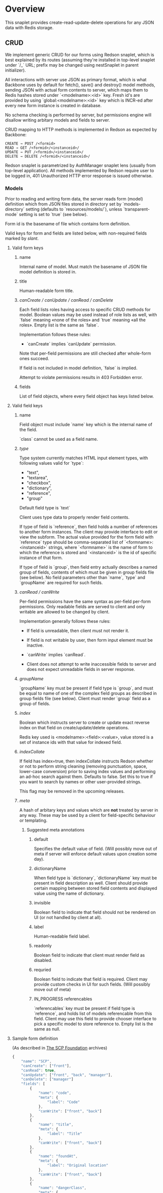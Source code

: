 #+SEQ_TODO: MAYBE SOMEDAY BLOCKED TODO IN_PROGRESS | DONE

* Overview
  This snaplet provides create-read-update-delete operations for any
  JSON data with Redis storage.

** CRUD
   We implement generic CRUD for our forms using Redson snaplet, which
   is best explained by its routes (assuming they're installed in
   top-level snaplet under `/_` URL; prefix may be changed using
   nestSnaplet in parent initializer).

   All interactions with server use JSON as primary format, which is
   what Backbone uses by default for fetch(), save() and destroy()
   model methods, sending JSON with actual form contents to server,
   which maps them to Redis hashes stored under `<modelname>:<id>`
   key. Fresh id's are provided by using `global:<modelname>:<id>` key
   which is INCR-ed after every new form instance is created in
   database.
   
   No schema checking is performed by server, but permissions engine
   will disallow writing arbitary models and fields to server.

   CRUD mapping to HTTP methods is implemented in Redson as expected
   by Backbone:

   : CREATE → POST /<formid>
   : READ → GET /<formid>/<instanceid>/
   : UPDATE → PUT /<formid>/<instanceid>/
   : DELETE → DELETE /<formid>/<instanceid>/

   Redson snaplet is parametrized by AuthManager snaplet lens (usually
   from top-level application). All methods implemented by Redson
   require user to be logged in, 401 Unauthorized HTTP error response
   is issued otherwise.

*** Models

    Prior to reading and writing form data, the server reads form
    (model) definition which from JSON files stored in directory set
    by `models-directory` setting (defaults to `resources/models/`),
    unless `transparent-mode` setting is set to `true` (see below).

    Form id is the basename of file which contains form definition.

    Valid keys for form and fields are listed below, with non-required
    fields marked by /slant/.
    
**** Valid form keys
***** name
      Internal name of model. Must match the basename of JSON file
      model definition is stored in.
***** title
      Human-readable form title.
***** /canCreate / canUpdate / canRead / canDelete/
      Each field lists roles having access to specific CRUD methods
      for model. Boolean values may be used instead of role lists as
      well, with `false` meaning «none of the roles» and `true`
      meaning «all the roles». Empty list is the same as `false`.

      Implementation follows these rules:

      - `canCreate` implies `canUpdate` permission.

      Note that per-field permissions are still checked after
      whole-form ones succeed.

      If field is not included in model definition, `false` is
      implied.

      Attempt to violate permissions results in 403 Forbidden error.
      
***** fields
      List of field objects, where every field object has keys listed
      below.
      
**** Valid field keys
***** name

      Field object must include `name` key which is the internal name of
      the field.

      `class` cannot be used as a field name.

***** /type/
      
      Type system currently matches HTML input element types, with
      following values valid for `type`:

      - "text",
      - "textarea",
      - "checkbox",
      - "dictionary",
      - "reference",
      - "group"

      Default field type is `text`

      Client uses type data to properly render field contents.

      If type of field is `reference`, then field holds a number of
      references to another form instances. The client may provide
      interface to edit or view the subform. The actual value provided
      for the form field with `reference` type should be
      comma-separated list of `<formname>:<instanceid>` strings, where
      `<formname>` is the name of form to which the reference is
      stored and `<instanceid>` is the id of specific instance of that
      form.

      If type of field is `group`, then field entry actually describes
      a named group of fields, contents of which must be given in
      group fields file (see below). No field parameters other than
      `name`, `type` and `groupName` are required for such fields.

***** /canRead / canWrite/
      Per-field permissions have the same syntax as per-field per-form
      permissions. Only readable fields are served to client and only
      writable are allowed to be changed by client.

      Implementation generally follows these rules:

      - If field is unreadable, then client must not render it. 
      
      - If field is not writable by user, then form input element must
        be inactive.

      - `canWrite` implies `canRead`.

      - Client does not attempt to write inaccessible fields to server
        and does not expect unreadable fields in server response.
        
        
***** /groupName/
      `groupName` key must be present if field type is `group`,
      and must be equal to name of one of the complex field groups as
      described in group fields file (see below). Client must render
      `group` field as a group of fields.
***** /index/
      Boolean which instructs server to create or update exact reverse
      index on that field on create/update/delete operations.

      Redis key used is <modelname>:<field>:<value>, value stored is a
      set of instance ids with that value for indexed field.
***** /indexCollate/
      If field has index=true, then indexCollate instructs Redson
      whether or not to perform string cleaning (removing punctuation,
      space, lower-case conversion) prior to saving index values and
      performing an ad-hoc search against them. Defaults to false. Set
      this to true if you want to search by names or other
      user-provided strings.

      This flag may be removed in the upcoming releases.
***** /meta/
      A hash of arbitary keys and values which are *not* treated by
      server in any way. These may be used by a client for
      field-specific behaviour or templating.
      
****** Suggested meta annotations
******* default
        Specifies the default value of field. (Will possibly move out
        of meta if server will enforce default values upon creation
        some day).

******* dictionaryName
        When field type is `dictionary`, `dictionaryName` key must be
        present in field description as well. Client should provide
        certain mapping between stored field contents and displayed
        value using the name of dictionary.

******* invisible
        Boolean field to indicate that field should not be rendered on
        UI (or not handled by client at all).
******* label
        Human-readable field label.
******* readonly
        Boolean field to indicate that client must render field as
        disabled.
******* requried
        Boolean field to indicate that field is required. Client may
        provide custom checks in UI for such fields. (Will possibly
        move out of meta)

******* IN_PROGRESS referencables
        `referencables` key must be present if field type is
        `reference`, and holds list of models referencable from this
        field. Client may use this field to provide chooser interface to
        pick a specific model to store reference to. Empty list is the
        same as null.
**** Sample form definition
     (As described in [[http://scp-wiki.wikidot.com/][The SCP Foundation]] archives)
     
     #+BEGIN_SRC javascript
       {
           "name": "SCP",
           "canCreate": ["front"],
           "canRead": true,
           "canUpdate": ["front", "back", "manager"],
           "canDelete": ["manager"]
           "fields": [
               {
                   "name": "code",
                   "meta": {
                       "label": "Code"
                   },
                   "canWrite": ["front", "back"]
               },
               {
                   "name": "title",
                   "meta": {
                       "label": "Title"
                   },
                   "canWrite": ["front", "back"]
               },
               {
                   "name": "foundAt",
                   "meta": {
                       "label": "Original location"
                   },
                   "canWrite": ["front", "back"]
               },
               {
                   "name": "dangerClass",
                   "meta": {
                       "label": "Danger class",
                       "dictionaryName": "DangerClasses",
                       "default": "lev0"
                   },
                   "type": "dictionary",
                   "canRead": ["front"]
                   "canWrite": ["back"]
               },
               {
                   "name": "conditions",
                   "meta": {
                       "label": "Special Containment Procedures"
                   },
                   "type": "textarea",
                   "canWrite": ["back"]
               },
               {
                   "name": "description",
                   "type": "textarea",
                   "meta": {
                       "label": "Description"
                   },
                   "canWrite": ["back"]
               }
           ]
       }
       
     #+END_SRC
     
**** Form id
     Consider a model is stored in `scp.js` file; we define
     formid as filename without extension (`scp`), which is used in URL
     to access forms built from this model.


**** Group fields
     A group of fields (complex field) with distinctive name may be
     shared across several models. Valid complex fields must be
     defined in a file set by `field-groups-file` setting
     ("resources/field-groups.json"), which must contain a JSON hash
     where keys are group names and values are fields in respective
     group. There's no way to set permissions for complex fields
     currently.

     #+BEGIN_SRC javascript
       {
           "address": [
               {
                   "name": "city",
                   "label": "City"
               },
               {
                   "name": "zip",
                   "label": "ZIP / Postal code"
               },
               {
                   "name": "address",
                   "label": "Address",
                   "type": "textarea"
               }
           ]
       }
     #+END_SRC

     Using `group` field type in group field description is not
     allowed (no recursive complex fields).
     
*** Permissions

    Per-field permissions (set in canRead and canWrite field
    properties) are checked prior to writing any data to Redis or
    sending response to client (unless `transparent-mode` is `true`).
    Implementation currently follows these rules:

    - No unreadable fields are sent to client on READ methods;
    - Attempt to perform any operation without being logged in results
      in 401 Unauthorized error.
    - Attempt to perform any operation on unknown model results in
      404 Not Found error;
    - Attempt to create or update instances with unwritable fields
      will be rejected with 403 Forbidden.

*** Served models
    Client may request stripped form description by sending this
    request:
   
    : GET /<formid>/model/

    Response will contain original description but without fields
    unreadable by current user. canEdit field property will be set to
    boolean value for every form field, indicating whether the current
    user can write to this field. Whole-form permissions will be set to
    booleans as well, indicating whether the current user has specific
    permissions. Served form will also contain `indices` field which is a
    list of index fields of model.

    `meta` for every field as served as-is without any changes.

    Every field `f` with type `group` is spliced into list of actual
    group members in served model, and `groupName` property is
    attached to every field in splice result, with value equal to name
    of group. Name of every field in group is prepended with `f:`,
    where `f` is the name of original field which was spliced into
    group. Client may use this data to recognize fields from the same
    group and render them specifically.

    /Example/:

    Assuming group `bar` has fields named `f1`, `f2` and `f3`, and
    model has field with group splice annotation:

    #+BEGIN_SRC javascript
      "name": "foo",
      "groupName": "bar"
    #+END_SRC

    then `foo` will be spliced into fields named `foo:f1`, `foo:f2`
    and `foo:f3`, and `groupName` for all these fields will be set to
    `bar`.

    Client may also request list of readable models from

    : GET /_models/
    
*** Server interface by example
    
    Assume we're using `scp.js` model given above.

**** CREATE
     
     Server request:

     : curl localhost:8000/_/scp/ -X POST -d "{\"title\":\"Able\", \"code\":\"076\", \"class\":\"Keter\"}"

     What server did in Redis:

     : incr global:scp:id
     
     (24 is returned)
     
     : hmset scp:24 code 076 title Able class Keter

     Server response:

     : {"code":"076","id":"24","title":"Able","class":"Keter"}

     (note the `id` field which is returned by server after Redis was
     updated with new form instance. Backbone stores new instance id
     upon receiving server response and uses it in further server
     requests for saving updated model instance)

**** READ

     Server request:

     : curl localhost:8000/_/scp/24/ -X GET

     Server response:

     : {"code":"076","title":"Able","class":"Keter"}

     Redis command used:

     : hgetall scp:24

**** UPDATE

     What is sent to server:

     : curl localhost:8000/_/scp/24/ -X PUT -d "{\"title\":\"Able\", \"code\":\"076-2\", \"class\":\"Keter\", \"description\":\"Really nasty thing\"}"

     Server response is 204 (success, No content) in case the instance
     previously existed and 404 if not.

     Note that the all model fields are sent to server (this may be
     improved for efficiency).

**** DELETE

     Server request:

     : curl localhost:8000/_/scp/24/ -X DELETE

     Redis deletes the key:

     : del scp:24

     Server response contains JSON of instance before deletion:

     : {"code":"076-2","title":"Able","description":"Really nasty thing","class":"Keter"}

** Search
   Search interface for model <modelname> is available under
   `/_/<modelname>/search` access point via GET method. canRead form permission is
   required to search for instances.

   Accepted parameters are:

   - key-value pairs where keys are index fields of model and values
     are search terms;

   - _limit parameter which sets maximum number of items served;
     
   - _matchType=p or _matchType=s for prefix search or substring
     search of value in index field (prefix search is faster);

   - _searchType=and or _searchType=or which indicates if all search
     terms must match or just any of them.

   Response is currently list of JSON objects for matched instances.
   No per-field read permissions are checked.
** Extra features
*** Timeline

    There's an extra entity stored in Redis for every model called
    timeline, which is a list with id's of instances stored in DB
    (in order of creation).

    `/_/scp/timeline/` serves JSON list of last N (currently 10)
    timeline items for model "scp":

    : curl localhost:8000/_/scp/timeline/ -X GET
    : ["39","38","37","36","35","34","33","32","31","30"]

    If instance is removed from Redis, corresponding timeline entry is
    removed as well.

    Client front-end uses timeline to show links to fresh instances.

    canRead model permission is required to access model timeline.
    
*** WebSockets notifications

    `/_/<modelname>/events/` provides instance creation/deletion
    notifications through WebSockets interface. Events are transmitted
    to clients in JSON format with fields `event`, `model` and `id`,
    where `event` is either `create` or `delete`. No permissions are
    checked currently when accessing events.

** Redis interface
   We use redis bindings provided by snaplet-redis package. Pool size
   numbers are yet to be tuned.

* Setup
  Following config options are recognized by Redson:

  - models-directory ("resources/models"): directory which contains
    model definitions to be read by Redson.

  - field-groups-file ("resources/field-groups.json"): file which
    contains descriptions of usable complex field groups.
    
  - transparent-mode (false): when true, no permissions checking is
    performed. Redson acts in «transparent mode» allowing to store and
    retrieve any JSON data. Any model may be written to.
* To do
** TODO [#A] Cache user permissions
   Snap.Snaplet.Redson.Snapless.Metamodel coupled with withCheckSecurity
   provides permissions checking upon every CRUD operation.
   Intersecting user roles and role lists set in form/field
   permissions should be performed once when first request from that
   user is received and cached for all further requests (models can't
   be changed without Redson restart anyways, and restart will be
   required when new users are added as well).

** TODO [#A] Faster search
   We should support serving of results as a table (array of arrays)
   to avoid redundant field names served with every matched instance.
   Client should be able to set fields to be served in output.
** MAYBE Update inverse references
   When instance of model becomes referenced by another instance,
   inverse reference should be updated by server.

   We already have indices out of the box so we can get this feature
   for free.

   Perhaps orphan dependent models should be cleared if parent is
   deleted.
** TODO Allow any meta flags for fields
   Field options which are not used by the server should be stored in
   separate group and served back to client transparently. This way
   we'll be able to modify models and client without fiddling with
   Metamodel.hs.
** SOMEDAY Factor out Snap.Snaplet.Redson.Util to snap-errors module
** MAYBE Force default values when creating instance
** TODO Configurable pool size

** TODO WebSockets interface improvement
   - [X] `load-model.js` contains full URI to WebSockets entry point
     (currently hardcoded for `scp` model)
   - [ ] publish events only for respective model under
     `<model>/events` entry point (requires addressing extension for
     PubSub or multiple PubSubs)
   - [ ] possibly use native Redis' publish/subscribe mechanism
     

